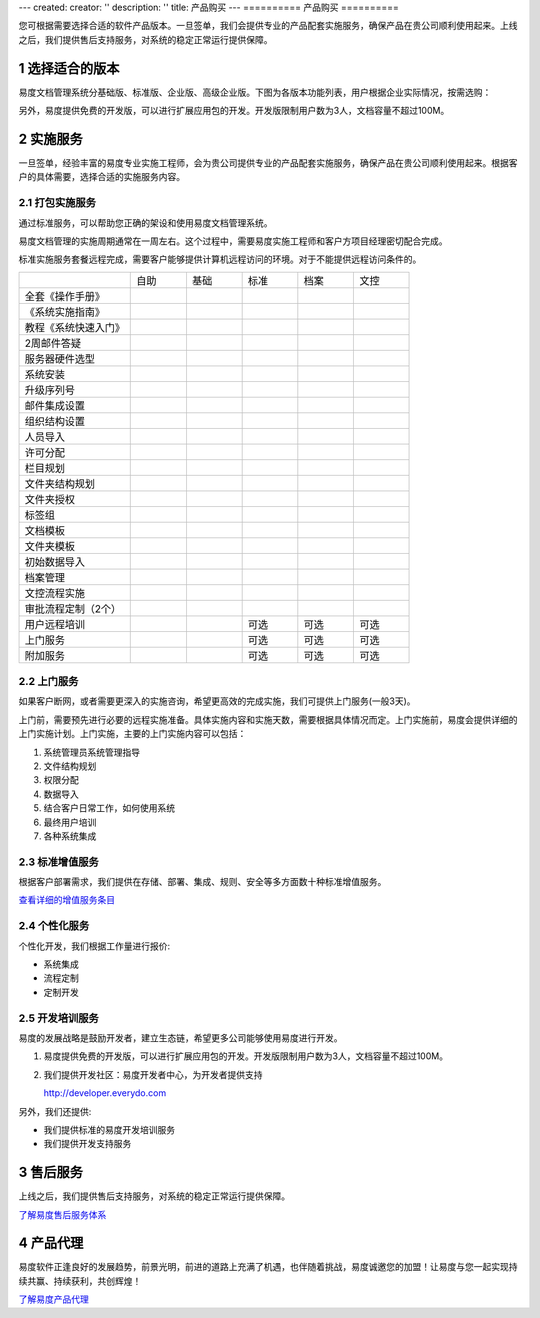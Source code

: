 ---
created:
creator: ''
description: ''
title: 产品购买
---
==========
产品购买
==========

.. image:: img/buy.jpg
   :alt: 购买企业文档管理软件系统

.. |checked| image:: img/checked.gif
.. sectnum::

您可根据需要选择合适的软件产品版本。一旦签单，我们会提供专业的产品配套实施服务，确保产品在贵公司顺利使用起来。上线之后，我们提供售后支持服务，对系统的稳定正常运行提供保障。

选择适合的版本
=================
易度文档管理系统分基础版、标准版、企业版、高级企业版。下图为各版本功能列表，用户根据企业实际情况，按需选购：

.. list-table::
   :widths: 5,3,3,3,4,3

   * -
     - **基础版**
     - **标准版**
     - **企业版**
     - **高级企业版**
   * - 
     - 企业网盘
     - 更强权限管控
     - 各种流程管控
     - 档案管理文控
   * - 集中存储
     - |checked|
     - |checked|
     - |checked|
     - |checked|
   * - 个人网盘
     - |checked|
     - |checked|
     - |checked|
     - |checked|
   * - 在线预览
     - |checked|
     - |checked|
     - |checked|
     - |checked|
   * - 图纸预览
     - |checked|
     - |checked|
     - |checked|
     - |checked|
   * - 音/视频在线播放
     - |checked|
     - |checked|
     - |checked|
     - |checked|
   * - 自动备份
     - |checked|
     - |checked|
     - |checked|
     - |checked|
   * - 文件和文件夹授权
     - |checked|
     - |checked|
     - |checked|
     - |checked|
   * - 成组授权
     - |checked|
     - |checked|
     - |checked|
     - |checked|
   * - 全文检索
     - |checked|
     - |checked|
     - |checked|
     - |checked|
   * - 外部编辑
     - |checked|
     - |checked|
     - |checked|
     - |checked|
   * - 文档关联和附件
     - |checked|
     - |checked|
     - |checked|
     - |checked|
   * - 快捷方式
     - |checked|
     - |checked|
     - |checked|
     - |checked|
   * - 扫描支持
     - |checked|
     - |checked|
     - |checked|
     - |checked|
   * - 批量管理
     - |checked|
     - |checked|
     - |checked|
     - |checked|
   * - Web文件夹访问
     - |checked|
     - |checked|
     - |checked|
     - |checked|
   * - 中英双语
     - |checked|
     - |checked|
     - |checked|
     - |checked|
   * - 消息发送
     - |checked|
     - |checked|
     - |checked|
     - |checked|
   * - 收藏夹
     - |checked|
     - |checked|
     - |checked|
     - |checked|
   * - 版本管理
     - |checked|
     - |checked|
     - |checked|
     - |checked|
   * - 公共文档库
     - |checked|
     - |checked|
     - |checked|
     - |checked|
   * - 标签组
     - |checked|
     - |checked|
     - |checked|
     - |checked|
   * -
     - 基础版
     - 标准版
     - 企业版
     - 高级企业版
   * - 6级查看权限
     -
     - |checked|
     - |checked|
     - |checked|
   * - 文件保密
     -
     - |checked|
     - |checked|
     - |checked|
   * - 操作历史
     -
     - |checked|
     - |checked|
     - |checked|
   * - 回收站
     - 
     - |checked|
     - |checked|
     - |checked|
   * -
     - 基础版
     - 标准版
     - 企业版
     - 高级企业版
   * - IP段权限策略
     - 
     - 
     - |checked|
     - |checked|
   * - 文档模板
     - 
     - 
     - |checked|
     - |checked|
   * - 文件夹模板
     - 
     - 
     - |checked|
     - |checked|
   * - 文档发布
     - 
     - 
     - |checked|
     - |checked|
   * - 受控文件夹
     - 
     - 
     - |checked|
     - |checked|
   * - 权限批量管理
     - 
     - 
     - |checked|
     - |checked|
   * - OCR识别
     - 
     - 
     - |checked|
     - |checked|
   * - 活动目录集成
     - 
     - 
     - |checked|
     - |checked|
   * - 帐号委托管理
     - 
     - 
     - |checked|
     - |checked|
   * - 文档审批流程
     - 
     - 
     - |checked|
     - |checked|
   * - 文档借阅流程
     - 
     - 
     - |checked|
     - |checked|
   * - 自动编号规则
     - 
     - 
     - |checked|
     - |checked|
   * - 统计报表
     - 
     - 
     - |checked|
     - |checked|
   * - 更多扩展应用..
     - 
     - 
     - |checked|
     - |checked|
   * -
     - 基础版
     - 标准版
     - 企业版
     - 高级企业版
   * - 专辑
     - 
     - 
     - 
     - |checked|
   * - 自定义流程
     - 
     - 
     - 
     - |checked|
   * - 自定义扩展属性
     - 
     - 
     - 
     - |checked|
   * - 自定义规则
     - 
     - 
     - 
     - |checked|
   * - 档案管理
     - 
     - 
     - 
     - |checked|
   * - 文控流程
     - 
     - 
     - 
     - |checked|
   * - 安装定制应用 
     - 
     - 
     - 
     - |checked|

另外，易度提供免费的开发版，可以进行扩展应用包的开发。开发版限制用户数为3人，文档容量不超过100M。

实施服务   
=================
一旦签单，经验丰富的易度专业实施工程师，会为贵公司提供专业的产品配套实施服务，确保产品在贵公司顺利使用起来。根据客户的具体需要，选择合适的实施服务内容。

打包实施服务
--------------------
通过标准服务，可以帮助您正确的架设和使用易度文档管理系统。

易度文档管理的实施周期通常在一周左右。这个过程中，需要易度实施工程师和客户方项目经理密切配合完成。

标准实施服务套餐远程完成，需要客户能够提供计算机远程访问的环境。对于不能提供远程访问条件的。


.. list-table::
   :widths: 6,3,3,3,3,3

   * -
     - 自助
     - 基础
     - 标准
     - 档案
     - 文控
   * - 全套《操作手册》
     - |checked|
     - |checked|
     - |checked|
     - |checked|
     - |checked|
   * - 《系统实施指南》
     - |checked|
     - |checked|
     - |checked|
     - |checked|
     - |checked|
   * - 教程《系统快速入门》
     - |checked|
     - |checked|
     - |checked|
     - |checked|
     - |checked|
   * - 2周邮件答疑
     - |checked|
     - |checked|
     - |checked|
     - |checked|
     - |checked|
   * - 服务器硬件选型
     - 
     - |checked|
     - |checked|
     - |checked|
     - |checked|
   * - 系统安装
     - 
     - |checked|
     - |checked|
     - |checked|
     - |checked|
   * - 升级序列号
     -
     - |checked|
     - |checked|
     - |checked|
     - |checked|
   * - 邮件集成设置
     -
     - |checked|
     - |checked|
     - |checked|
     - |checked|
   * - 组织结构设置
     -
     - |checked|
     - |checked|
     - |checked|
     - |checked|
   * - 人员导入
     -
     - |checked|
     - |checked|
     - |checked|
     - |checked|
   * - 许可分配
     -
     - |checked|
     - |checked|
     - |checked|
     - |checked|
   * - 栏目规划
     -
     -
     - |checked|
     - |checked|
     - |checked|
   * - 文件夹结构规划
     -
     -
     - |checked|
     - |checked|
     - |checked|
   * - 文件夹授权
     -
     -
     - |checked|
     - |checked|
     - |checked|
   * - 标签组
     -
     -
     - |checked|
     - |checked|
     - |checked|
   * - 文档模板
     -
     -
     - |checked|
     - |checked|
     - |checked|
   * - 文件夹模板
     -
     -
     - |checked|
     - |checked|
     - |checked|
   * - 初始数据导入
     -
     -
     - |checked|
     - |checked|
     - |checked|
   * - 档案管理
     -
     -
     - 
     - |checked|
     - |checked|
   * - 文控流程实施
     -
     -
     - 
     - 
     - |checked|
   * - 审批流程定制（2个）
     -
     -
     - 
     - 
     - |checked|
   * - 用户远程培训
     -
     -
     - 可选
     - 可选
     - 可选
   * - 上门服务
     -
     -
     - 可选
     - 可选
     - 可选
   * - 附加服务
     -
     -
     - 可选
     - 可选
     - 可选

上门服务
---------------
如果客户断网，或者需要更深入的实施咨询，希望更高效的完成实施，我们可提供上门服务(一般3天)。

上门前，需要预先进行必要的远程实施准备。具体实施内容和实施天数，需要根据具体情况而定。上门实施前，易度会提供详细的上门实施计划。上门实施，主要的上门实施内容可以包括：

1. 系统管理员系统管理指导
2. 文件结构规划
3. 权限分配
4. 数据导入
5. 结合客户日常工作，如何使用系统
6. 最终用户培训
7. 各种系统集成

标准增值服务
--------------
根据客户部署需求，我们提供在存储、部署、集成、规则、安全等多方面数十种标准增值服务。

`查看详细的增值服务条目 <addons.rst>`__

个性化服务
-----------------
个性化开发，我们根据工作量进行报价:

- 系统集成
- 流程定制
- 定制开发

开发培训服务
------------------

易度的发展战略是鼓励开发者，建立生态链，希望更多公司能够使用易度进行开发。

1. 易度提供免费的开发版，可以进行扩展应用包的开发。开发版限制用户数为3人，文档容量不超过100M。
2. 我们提供开发社区：易度开发者中心，为开发者提供支持

   http://developer.everydo.com

另外，我们还提供:

* 我们提供标准的易度开发培训服务
* 我们提供开发支持服务

售后服务
=================
上线之后，我们提供售后支持服务，对系统的稳定正常运行提供保障。

`了解易度售后服务体系 <maintain.rst>`__

产品代理
==========
易度软件正逢良好的发展趋势，前景光明，前进的道路上充满了机遇，也伴随着挑战，易度诚邀您的加盟！让易度与您一起实现持续共赢、持续获利，共创辉煌！

`了解易度产品代理 <daili.rst>`_

